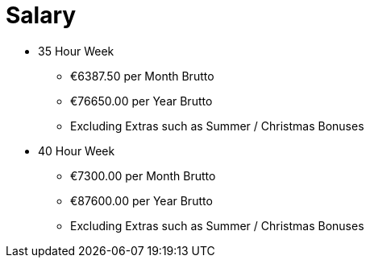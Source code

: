 = Salary

* 35 Hour Week
** €6387.50 per Month Brutto
** €76650.00 per Year Brutto
** Excluding Extras such as Summer / Christmas Bonuses

* 40 Hour Week
** €7300.00 per Month Brutto
** €87600.00 per Year Brutto
** Excluding Extras such as Summer / Christmas Bonuses

